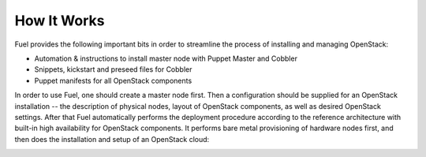 How It Works
============

.. contents:: :local:

Fuel provides the following important bits in order to streamline the process of installing and managing OpenStack:

* Automation & instructions to install master node with Puppet Master and Cobbler
* Snippets, kickstart and preseed files for Cobbler
* Puppet manifests for all OpenStack components

In order to use Fuel, one should create a master node first. Then a configuration should be supplied for an OpenStack installation -- the description of physical nodes, layout of OpenStack components, as well as desired OpenStack settings. After that Fuel automatically performs the deployment procedure according to the reference architecture with built-in high availability for OpenStack components. It performs bare metal provisioning of hardware nodes first, and then does the installation and setup of an OpenStack cloud:

.. image:: https://docs.google.com/drawings/pub?id=15vTTG2_575M7-kOzwsYyDmQrMgCPT2joLF2Cgiyzv7Q&w=678&h=617

